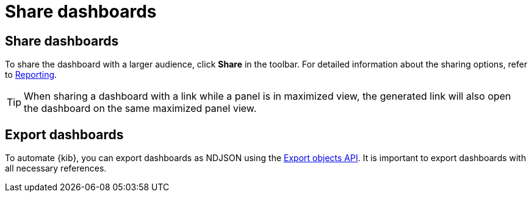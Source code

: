 = Share dashboards

[float]
[[share-the-dashboard]]
== Share dashboards

To share the dashboard with a larger audience, click *Share* in the toolbar. For detailed information about the sharing options, refer to <<reporting-getting-started,Reporting>>.

TIP: When sharing a dashboard with a link while a panel is in maximized view, the generated link will also open the dashboard on the same maximized panel view.

[float]
//Seems like a wrong ID (import instead of export). Adding export one while checking that removing "import" doesn't break links
[[import-dashboards]]
[[export-dashboards]]
== Export dashboards

To automate {kib}, you can export dashboards as NDJSON using the <<saved-objects-api-export, Export objects API>>. It is important to export dashboards with all necessary references.
